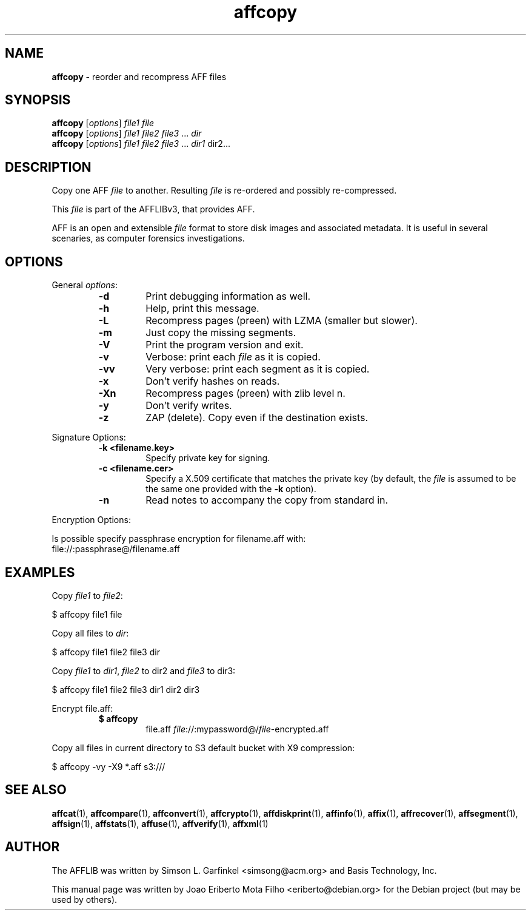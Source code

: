.TH affcopy "1"  "Oct 2014" "AFFCOPY 3.7.4" "reorder and recompress AFF files"
.\"Text automatically generated by txt2man
.SH NAME
\fBaffcopy \fP- reorder and recompress AFF files
.SH SYNOPSIS
.nf
.fam C
\fBaffcopy\fP [\fIoptions\fP] \fIfile1\fP \fIfile\fP
\fBaffcopy\fP [\fIoptions\fP] \fIfile1\fP \fIfile2\fP \fIfile3\fP \.\.\. \fIdir\fP
\fBaffcopy\fP [\fIoptions\fP] \fIfile1\fP \fIfile2\fP \fIfile3\fP \.\.\. \fIdir1\fP dir2\.\.\.
.fam T
.fi
.fam T
.fi
.SH DESCRIPTION
Copy one AFF \fIfile\fP to another. Resulting \fIfile\fP is re-ordered and possibly
re-compressed.
.PP
This \fIfile\fP is part of the AFFLIBv3, that provides AFF.
.PP
AFF is an open and extensible \fIfile\fP format to store disk images and associated
metadata. It is useful in several scenaries, as computer forensics
investigations.
.SH OPTIONS
General \fIoptions\fP:
.RS
.TP
.B
\fB-d\fP
Print debugging information as well.
.TP
.B
\fB-h\fP
Help, print this message.
.TP
.B
\fB-L\fP
Recompress pages (preen) with LZMA (smaller but slower).
.TP
.B
\fB-m\fP
Just copy the missing segments.
.TP
.B
\fB-V\fP
Print the program version and exit.
.TP
.B
\fB-v\fP
Verbose: print each \fIfile\fP as it is copied.
.TP
.B
\fB-vv\fP
Very verbose: print each segment as it is copied.
.TP
.B
\fB-x\fP
Don't verify hashes on reads.
.TP
.B
\fB-Xn\fP
Recompress pages (preen) with zlib level n.
.TP
.B
\fB-y\fP
Don't verify writes.
.TP
.B
\fB-z\fP
ZAP (delete). Copy even if the destination exists.
.RE
.PP
Signature Options:
.RS
.TP
.B
\fB-k\fP <filename.key>
Specify private key for signing.
.TP
.B
\fB-c\fP <filename.cer>
Specify a X.509 certificate that matches the private key
(by default, the \fIfile\fP is assumed to be the same one
provided with the \fB-k\fP option).
.TP
.B
\fB-n\fP
Read notes to accompany the copy from standard in.
.RE
.PP
Encryption Options:
.PP
.nf
.fam C
    Is possible specify passphrase encryption for filename.aff with:
    file://:passphrase@/filename.aff
.fam T
.fi
.SH EXAMPLES
Copy \fIfile1\fP to \fIfile2\fP:
.PP
.nf
.fam C
    $ affcopy file1 file

.fam T
.fi
Copy all files to \fIdir\fP:
.PP
.nf
.fam C
    $ affcopy file1 file2 file3 dir

.fam T
.fi
Copy \fIfile1\fP to \fIdir1\fP, \fIfile2\fP to dir2 and \fIfile3\fP to dir3:
.PP
.nf
.fam C
    $ affcopy file1 file2 file3 dir1 dir2 dir3

.fam T
.fi
Encrypt file.aff:
.RS
.TP
.B
$ \fBaffcopy\fP
file.aff   \fIfile\fP://:mypassword@/\fIfile\fP-encrypted.aff
.RE
.PP
Copy all files in current directory to S3 default bucket with X9 compression:
.PP
.nf
.fam C
    $ affcopy \-vy \-X9 *.aff s3:///
.fam T
.fi
.SH SEE ALSO
\fBaffcat\fP(1), \fBaffcompare\fP(1), \fBaffconvert\fP(1), \fBaffcrypto\fP(1),
\fBaffdiskprint\fP(1), \fBaffinfo\fP(1), \fBaffix\fP(1), \fBaffrecover\fP(1), \fBaffsegment\fP(1),
\fBaffsign\fP(1), \fBaffstats\fP(1), \fBaffuse\fP(1), \fBaffverify\fP(1), \fBaffxml\fP(1)
.SH AUTHOR
The AFFLIB was written by Simson L. Garfinkel <simsong@acm.org> and Basis
Technology, Inc.
.PP
This manual page was written by Joao Eriberto Mota Filho <eriberto@debian.org>
for the Debian project (but may be used by others).
